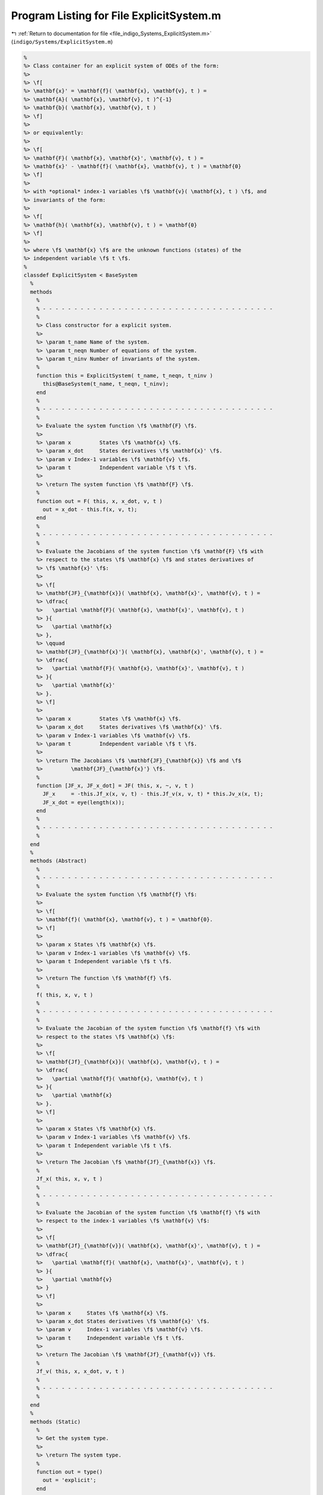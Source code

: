 
.. _program_listing_file_indigo_Systems_ExplicitSystem.m:

Program Listing for File ExplicitSystem.m
=========================================

|exhale_lsh| :ref:`Return to documentation for file <file_indigo_Systems_ExplicitSystem.m>` (``indigo/Systems/ExplicitSystem.m``)

.. |exhale_lsh| unicode:: U+021B0 .. UPWARDS ARROW WITH TIP LEFTWARDS

.. code-block:: MATLAB

   %
   %> Class container for an explicit system of ODEs of the form:
   %>
   %> \f[
   %> \mathbf{x}' = \mathbf{f}( \mathbf{x}, \mathbf{v}, t ) =
   %> \mathbf{A}( \mathbf{x}, \mathbf{v}, t )^{-1}
   %> \mathbf{b}( \mathbf{x}, \mathbf{v}, t )
   %> \f]
   %>
   %> or equivalently:
   %>
   %> \f[
   %> \mathbf{F}( \mathbf{x}, \mathbf{x}', \mathbf{v}, t ) =
   %> \mathbf{x}' - \mathbf{f}( \mathbf{x}, \mathbf{v}, t ) = \mathbf{0}
   %> \f]
   %>
   %> with *optional* index-1 variables \f$ \mathbf{v}( \mathbf{x}, t ) \f$, and
   %> invariants of the form:
   %>
   %> \f[
   %> \mathbf{h}( \mathbf{x}, \mathbf{v}, t ) = \mathbf{0}
   %> \f]
   %>
   %> where \f$ \mathbf{x} \f$ are the unknown functions (states) of the
   %> independent variable \f$ t \f$.
   %
   classdef ExplicitSystem < BaseSystem
     %
     methods
       %
       % - - - - - - - - - - - - - - - - - - - - - - - - - - - - - - - - - - - - -
       %
       %> Class constructor for a explicit system.
       %>
       %> \param t_name Name of the system.
       %> \param t_neqn Number of equations of the system.
       %> \param t_ninv Number of invariants of the system.
       %
       function this = ExplicitSystem( t_name, t_neqn, t_ninv )
         this@BaseSystem(t_name, t_neqn, t_ninv);
       end
       %
       % - - - - - - - - - - - - - - - - - - - - - - - - - - - - - - - - - - - - -
       %
       %> Evaluate the system function \f$ \mathbf{F} \f$.
       %>
       %> \param x         States \f$ \mathbf{x} \f$.
       %> \param x_dot     States derivatives \f$ \mathbf{x}' \f$.
       %> \param v Index-1 variables \f$ \mathbf{v} \f$.
       %> \param t         Independent variable \f$ t \f$.
       %>
       %> \return The system function \f$ \mathbf{F} \f$.
       %
       function out = F( this, x, x_dot, v, t )
         out = x_dot - this.f(x, v, t);
       end
       %
       % - - - - - - - - - - - - - - - - - - - - - - - - - - - - - - - - - - - - -
       %
       %> Evaluate the Jacobians of the system function \f$ \mathbf{F} \f$ with
       %> respect to the states \f$ \mathbf{x} \f$ and states derivatives of
       %> \f$ \mathbf{x}' \f$:
       %>
       %> \f[
       %> \mathbf{JF}_{\mathbf{x}}( \mathbf{x}, \mathbf{x}', \mathbf{v}, t ) =
       %> \dfrac{
       %>   \partial \mathbf{F}( \mathbf{x}, \mathbf{x}', \mathbf{v}, t )
       %> }{
       %>   \partial \mathbf{x}
       %> },
       %> \qquad
       %> \mathbf{JF}_{\mathbf{x}'}( \mathbf{x}, \mathbf{x}', \mathbf{v}, t ) =
       %> \dfrac{
       %>   \partial \mathbf{F}( \mathbf{x}, \mathbf{x}', \mathbf{v}, t )
       %> }{
       %>   \partial \mathbf{x}'
       %> }.
       %> \f]
       %>
       %> \param x         States \f$ \mathbf{x} \f$.
       %> \param x_dot     States derivatives \f$ \mathbf{x}' \f$.
       %> \param v Index-1 variables \f$ \mathbf{v} \f$.
       %> \param t         Independent variable \f$ t \f$.
       %>
       %> \return The Jacobians \f$ \mathbf{JF}_{\mathbf{x}} \f$ and \f$
       %>         \mathbf{JF}_{\mathbf{x}'} \f$.
       %
       function [JF_x, JF_x_dot] = JF( this, x, ~, v, t )
         JF_x     = -this.Jf_x(x, v, t) - this.Jf_v(x, v, t) * this.Jv_x(x, t);
         JF_x_dot = eye(length(x));
       end
       %
       % - - - - - - - - - - - - - - - - - - - - - - - - - - - - - - - - - - - - -
       %
     end
     %
     methods (Abstract)
       %
       % - - - - - - - - - - - - - - - - - - - - - - - - - - - - - - - - - - - - -
       %
       %> Evaluate the system function \f$ \mathbf{f} \f$:
       %>
       %> \f[
       %> \mathbf{f}( \mathbf{x}, \mathbf{v}, t ) = \mathbf{0}.
       %> \f]
       %>
       %> \param x States \f$ \mathbf{x} \f$.
       %> \param v Index-1 variables \f$ \mathbf{v} \f$.
       %> \param t Independent variable \f$ t \f$.
       %>
       %> \return The function \f$ \mathbf{f} \f$.
       %
       f( this, x, v, t )
       %
       % - - - - - - - - - - - - - - - - - - - - - - - - - - - - - - - - - - - - -
       %
       %> Evaluate the Jacobian of the system function \f$ \mathbf{f} \f$ with
       %> respect to the states \f$ \mathbf{x} \f$:
       %>
       %> \f[
       %> \mathbf{Jf}_{\mathbf{x}}( \mathbf{x}, \mathbf{v}, t ) =
       %> \dfrac{
       %>   \partial \mathbf{f}( \mathbf{x}, \mathbf{v}, t )
       %> }{
       %>   \partial \mathbf{x}
       %> }.
       %> \f]
       %>
       %> \param x States \f$ \mathbf{x} \f$.
       %> \param v Index-1 variables \f$ \mathbf{v} \f$.
       %> \param t Independent variable \f$ t \f$.
       %>
       %> \return The Jacobian \f$ \mathbf{Jf}_{\mathbf{x}} \f$.
       %
       Jf_x( this, x, v, t )
       %
       % - - - - - - - - - - - - - - - - - - - - - - - - - - - - - - - - - - - - -
       %
       %> Evaluate the Jacobian of the system function \f$ \mathbf{f} \f$ with
       %> respect to the index-1 variables \f$ \mathbf{v} \f$:
       %>
       %> \f[
       %> \mathbf{Jf}_{\mathbf{v}}( \mathbf{x}, \mathbf{x}', \mathbf{v}, t ) =
       %> \dfrac{
       %>   \partial \mathbf{f}( \mathbf{x}, \mathbf{x}', \mathbf{v}, t )
       %> }{
       %>   \partial \mathbf{v}
       %> }
       %> \f]
       %>
       %> \param x     States \f$ \mathbf{x} \f$.
       %> \param x_dot States derivatives \f$ \mathbf{x}' \f$.
       %> \param v     Index-1 variables \f$ \mathbf{v} \f$.
       %> \param t     Independent variable \f$ t \f$.
       %>
       %> \return The Jacobian \f$ \mathbf{Jf}_{\mathbf{v}} \f$.
       %
       Jf_v( this, x, x_dot, v, t )
       %
       % - - - - - - - - - - - - - - - - - - - - - - - - - - - - - - - - - - - - -
       %
     end
     %
     methods (Static)
       %
       %> Get the system type.
       %>
       %> \return The system type.
       %
       function out = type()
         out = 'explicit';
       end
       %
       % - - - - - - - - - - - - - - - - - - - - - - - - - - - - - - - - - - - - -
       %
       %> Check if the system is explicit.
       %>
       %> \return True if the system is explicit, false otherwise.
       %
       function out = is_explicit()
         out = true;
       end
       %
       % - - - - - - - - - - - - - - - - - - - - - - - - - - - - - - - - - - - - -
       %
       %> Check if the system is semiexplicit.
       %>
       %> \return True if the system is semiexplicit, false otherwise.
       %
       function out = is_semiexplicit()
         out = false;
       end
       %
       % - - - - - - - - - - - - - - - - - - - - - - - - - - - - - - - - - - - - -
       %
       %> Check if the system is implicit.
       %>
       %> \return True if the system is implicit, false otherwise.
       %
       function out = is_implicit()
         out = false;
       end
       %
       % - - - - - - - - - - - - - - - - - - - - - - - - - - - - - - - - - - - - -
       %
     end
     %
   end

